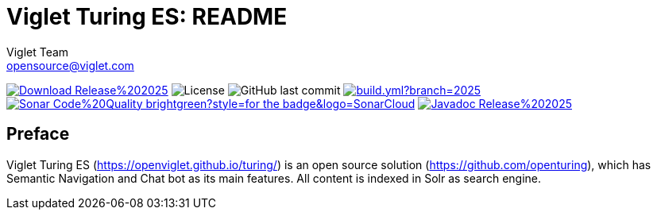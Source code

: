 = Viglet Turing ES: README
Viglet Team <opensource@viglet.com>
:organization: Viglet Turing
:toclevels: 5
:toc-title: Table of Content
:viglet-version: 2025.1

[preface]
image:https://img.shields.io/badge/Download-Release%20{viglet-version}-blue?style=for-the-badge&logo=OpenJDK[link="https://viglet.com/turing/download/"]
image:https://img.shields.io/github/license/openturing/turing.svg?style=for-the-badge&logo=Apache["License"]
image:https://img.shields.io/github/last-commit/openturing/turing.svg?style=for-the-badge&logo=java)[GitHub last commit]
image:https://img.shields.io/github/actions/workflow/status/openturing/turing/build.yml?branch=2025.1&style=for-the-badge&logo=GitHub[link="https://github.com/openviglet/turing/actions/workflows/build.yml"]
image:https://img.shields.io/badge/Sonar-Code%20Quality-brightgreen?style=for-the-badge&logo=SonarCloud[link="https://sonarcloud.io/project/overview?id=turing-app"]
image:https://img.shields.io/badge/Javadoc-Release%20{viglet-version}-brightgreen?style=for-the-badge&logo=OpenJDK[link="https://turing.viglet.com/turing/latest/javadoc/"]

== Preface

Viglet Turing ES (https://openviglet.github.io/turing/) is an open source solution (https://github.com/openturing), which has Semantic Navigation and Chat bot as its main features. All content is indexed in Solr as search engine.
